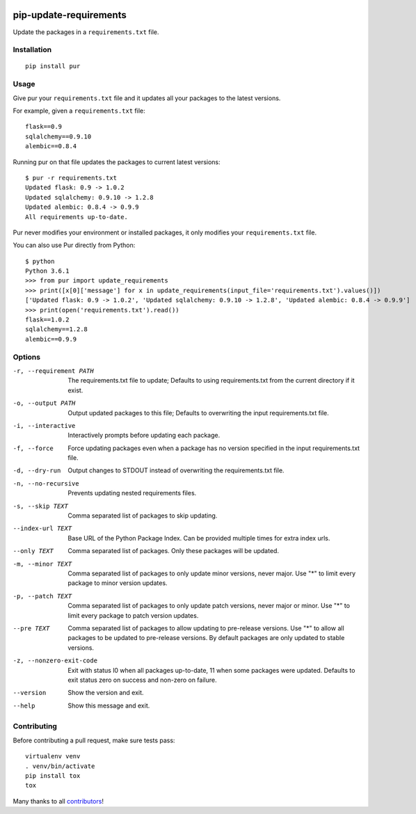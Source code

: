 .. image:: https://travis-ci.org/alanhamlett/pip-update-requirements.svg?branch=master
    :target: https://travis-ci.org/alanhamlett/pip-update-requirements
    :alt: Tests

.. image:: https://coveralls.io/repos/alanhamlett/pip-update-requirements/badge.svg?branch=master&service=github
    :target: https://coveralls.io/github/alanhamlett/pip-update-requirements?branch=master
    :alt: Coverage

.. image:: https://img.shields.io/pypi/v/pur.svg
    :target: https://pypi.python.org/pypi/pur
    :alt: Version

.. image:: https://img.shields.io/pypi/pyversions/pur.svg
    :target: https://pypi.python.org/pypi/pur
    :alt: Supported Python Versions

.. image:: https://wakatime.com/badge/github/alanhamlett/pip-update-requirements.svg
    :target: https://wakatime.com/badge/github/alanhamlett/pip-update-requirements


pip-update-requirements
=======================

Update the packages in a ``requirements.txt`` file.

.. image:: https://raw.githubusercontent.com/alanhamlett/pip-update-requirements/master/pur.gif
    :alt: Purring Cat


Installation
------------

::

    pip install pur


Usage
-----

Give pur your ``requirements.txt`` file and it updates all your packages to
the latest versions.

For example, given a ``requirements.txt`` file::

    flask==0.9
    sqlalchemy==0.9.10
    alembic==0.8.4

Running pur on that file updates the packages to current latest versions::

    $ pur -r requirements.txt
    Updated flask: 0.9 -> 1.0.2
    Updated sqlalchemy: 0.9.10 -> 1.2.8
    Updated alembic: 0.8.4 -> 0.9.9
    All requirements up-to-date.


Pur never modifies your environment or installed packages, it only modifies
your ``requirements.txt`` file.

You can also use Pur directly from Python::

    $ python
    Python 3.6.1
    >>> from pur import update_requirements
    >>> print([x[0]['message'] for x in update_requirements(input_file='requirements.txt').values()])
    ['Updated flask: 0.9 -> 1.0.2', 'Updated sqlalchemy: 0.9.10 -> 1.2.8', 'Updated alembic: 0.8.4 -> 0.9.9']
    >>> print(open('requirements.txt').read())
    flask==1.0.2
    sqlalchemy==1.2.8
    alembic==0.9.9


Options
-------

-r, --requirement PATH   The requirements.txt file to update; Defaults to
                         using requirements.txt from the current directory
                         if it exist.
-o, --output PATH        Output updated packages to this file; Defaults to
                         overwriting the input requirements.txt file.
-i, --interactive        Interactively prompts before updating each package.
-f, --force              Force updating packages even when a package has no
                         version specified in the input requirements.txt
                         file.
-d, --dry-run            Output changes to STDOUT instead of overwriting the
                         requirements.txt file.
-n, --no-recursive       Prevents updating nested requirements files.
-s, --skip TEXT          Comma separated list of packages to skip updating.
--index-url TEXT         Base URL of the Python Package Index. Can be
                         provided multiple times for extra index urls.
--only TEXT              Comma separated list of packages. Only these
                         packages will be updated.
-m, --minor TEXT         Comma separated list of packages to only update
                         minor versions, never major. Use "*" to limit every
                         package to minor version updates.
-p, --patch TEXT         Comma separated list of packages to only update
                         patch versions, never major or minor. Use "*" to
                         limit every package to patch version updates.
--pre TEXT               Comma separated list of packages to allow updating
                         to pre-release versions. Use "*" to allow all
                         packages to be updated to pre-release versions. By
                         default packages are only updated to stable
                         versions.
-z, --nonzero-exit-code  Exit with status l0 when all packages up-to-date,
                         11 when some packages were updated. Defaults to
                         exit status zero on success and non-zero on
                         failure.
--version                Show the version and exit.
--help                   Show this message and exit.


Contributing
------------

Before contributing a pull request, make sure tests pass::

    virtualenv venv
    . venv/bin/activate
    pip install tox
    tox

Many thanks to all `contributors <https://github.com/alanhamlett/pip-update-requirements/blob/master/AUTHORS>`_!
